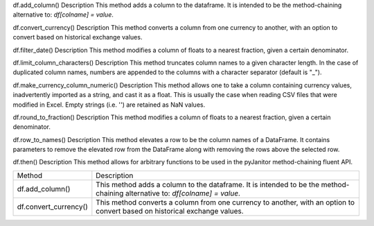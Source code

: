 df.add_column()
Description
This method adds a column to the dataframe. It is intended to be the method-chaining alternative to: `df[colname] = value`.

df.convert_currency()
Description
This method converts a column from one currency to another, with an option to convert based on historical exchange values.

df.filter_date()
Description
This method modifies a column of floats to a nearest fraction, given a certain denominator.

df.limit_column_characters()
Description
This method truncates column names to a given character length. In the case of duplicated column names, numbers are appended to the columns with a character separator (default is "_").

df.make_currency_column_numeric()
Description
This method allows one to take a column containing currency values, inadvertently imported as a string, and cast it as a float. This is usually the case when reading CSV files that were modified in Excel. Empty strings (i.e. '') are retained as NaN values.

df.round_to_fraction()
Description
This method modifies a column of floats to a nearest fraction, given a certain denominator.

df.row_to_names()
Description
This method elevates a row to be the column names of a DataFrame. It contains parameters to remove the elevated row from the DataFrame along with removing the rows above the selected row.

df.then()
Description
This method allows for arbitrary functions to be used in the pyJanitor method-chaining fluent API.




=====================  ===========================================================================================================
Method                  Description
---------------------  -----------------------------------------------------------------------------------------------------------
df.add_column()         This method adds a column to the dataframe. It is intended to be the method-chaining alternative to: 
                        `df[colname] = value`.
---------------------  -----------------------------------------------------------------------------------------------------------
df.convert_currency()   This method converts a column from one currency to another, with an option to convert based on historical 
                        exchange values.

=====================  ===========================================================================================================
